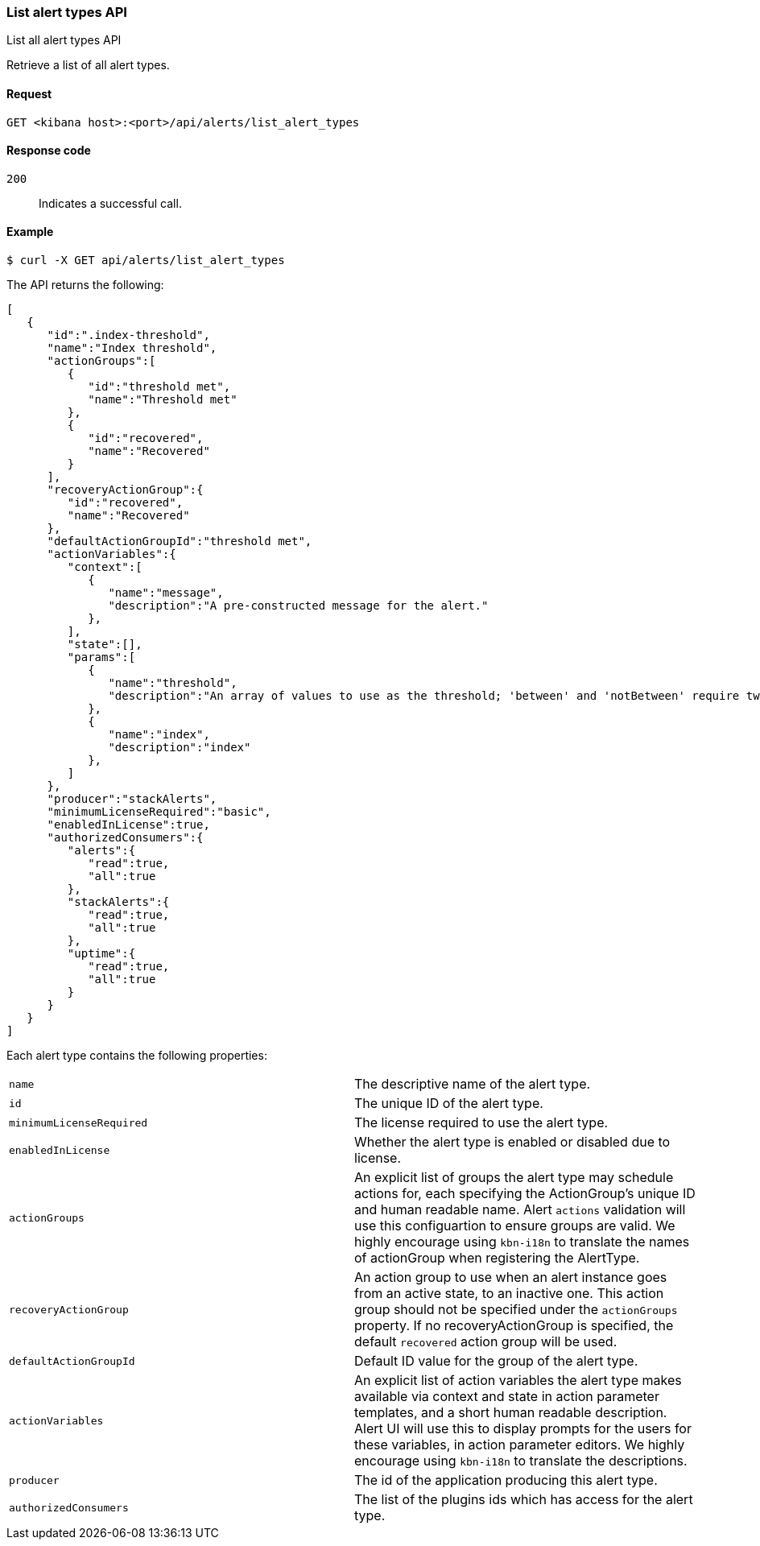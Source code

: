 [[alerts-api-list]]
=== List alert types API
++++
<titleabbrev>List all alert types API</titleabbrev>
++++

Retrieve a list of all alert types.

[[alerts-api-list-request]]
==== Request

`GET <kibana host>:<port>/api/alerts/list_alert_types`

[[alerts-api-list-codes]]
==== Response code

`200`::
    Indicates a successful call.

[[alerts-api-list-example]]
==== Example

[source,sh]
--------------------------------------------------
$ curl -X GET api/alerts/list_alert_types
--------------------------------------------------
// KIBANA

The API returns the following:

[source,sh]
--------------------------------------------------
[
   {
      "id":".index-threshold",
      "name":"Index threshold",
      "actionGroups":[
         {
            "id":"threshold met",
            "name":"Threshold met"
         },
         {
            "id":"recovered",
            "name":"Recovered"
         }
      ],
      "recoveryActionGroup":{
         "id":"recovered",
         "name":"Recovered"
      },
      "defaultActionGroupId":"threshold met",
      "actionVariables":{
         "context":[
            {
               "name":"message",
               "description":"A pre-constructed message for the alert."
            },
         ],
         "state":[],
         "params":[
            {
               "name":"threshold",
               "description":"An array of values to use as the threshold; 'between' and 'notBetween' require two values, the others require one."
            },
            {
               "name":"index",
               "description":"index"
            },
         ]
      },
      "producer":"stackAlerts",
      "minimumLicenseRequired":"basic",
      "enabledInLicense":true,
      "authorizedConsumers":{
         "alerts":{
            "read":true,
            "all":true
         },
         "stackAlerts":{
            "read":true,
            "all":true
         },
         "uptime":{
            "read":true,
            "all":true
         }
      }
   }
]
--------------------------------------------------

Each alert type contains the following properties:

[cols="2*<"]
|===

| `name`
| The descriptive name of the alert type.

| `id`
| The unique ID of the alert type.

| `minimumLicenseRequired`
| The license required to use the alert type.

| `enabledInLicense`
| Whether the alert type is enabled or disabled due to license.

| `actionGroups`
| An explicit list of groups the alert type may schedule actions for, each specifying the ActionGroup's unique ID and human readable name. Alert `actions` validation will use this configuartion to ensure groups are valid. We highly encourage using `kbn-i18n` to translate the names of actionGroup  when registering the AlertType.

| `recoveryActionGroup`
| An action group to use when an alert instance goes from an active state, to an inactive one. This action group should not be specified under the `actionGroups` property. If no recoveryActionGroup is specified, the default `recovered` action group will be used.

| `defaultActionGroupId`
| Default ID value for the group of the alert type.

| `actionVariables`
| An explicit list of action variables the alert type makes available via context and state in action parameter templates, and a short human readable description. Alert UI  will use this to display prompts for the users for these variables, in action parameter editors. We highly encourage using `kbn-i18n` to translate the descriptions.

| `producer`
| The id of the application producing this alert type.

| `authorizedConsumers`
| The list of the plugins ids which has access for the alert type.

|===
